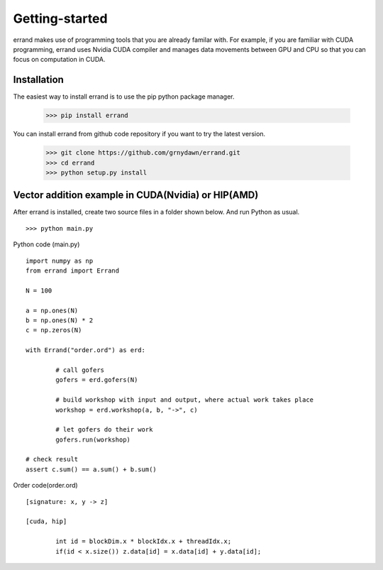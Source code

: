 ===============
Getting-started
===============

errand makes use of programming tools that you are already familar with. For example, if you are familiar with CUDA programming, errand uses Nvidia CUDA compiler and manages data movements between GPU and CPU so that you can focus on computation in CUDA.

-------------
Installation
-------------

The easiest way to install errand is to use the pip python package manager. 

        >>> pip install errand

You can install errand from github code repository if you want to try the latest version.

        >>> git clone https://github.com/grnydawn/errand.git
        >>> cd errand
        >>> python setup.py install


-------------------------------------------------------
Vector addition example in CUDA(Nvidia) or HIP(AMD)
-------------------------------------------------------

After errand is installed, create two source files in a folder shown below. And run Python as usual.

::

	>>> python main.py


Python code (main.py)

::

		import numpy as np
		from errand import Errand

		N = 100

		a = np.ones(N)
		b = np.ones(N) * 2
		c = np.zeros(N)

		with Errand("order.ord") as erd:

			# call gofers
			gofers = erd.gofers(N)

			# build workshop with input and output, where actual work takes place
			workshop = erd.workshop(a, b, "->", c)

			# let gofers do their work
			gofers.run(workshop)

		# check result
		assert c.sum() == a.sum() + b.sum()


Order code(order.ord)

::

		[signature: x, y -> z]

		[cuda, hip]

			int id = blockDim.x * blockIdx.x + threadIdx.x;
			if(id < x.size()) z.data[id] = x.data[id] + y.data[id];
